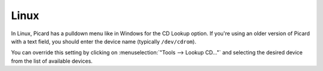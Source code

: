 .. MusicBrainz Picard Documentation Project

Linux
=====

In Linux, Picard has a pulldown menu like in Windows for the CD Lookup option. If you're using an older version of Picard with a text field, you should enter the device name (typically ``/dev/cdrom``).

You can override this setting by clicking on :menuselection:`"Tools --> Lookup CD..."` and selecting the desired device from the list of available devices.
